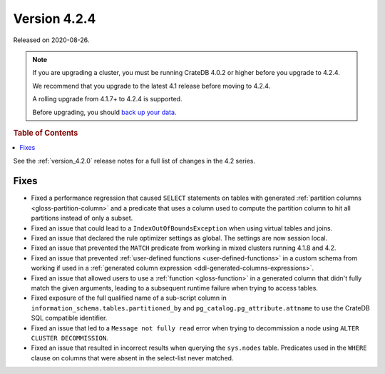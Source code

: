 .. _version_4.2.4:

=============
Version 4.2.4
=============

Released on 2020-08-26.

.. NOTE::

    If you are upgrading a cluster, you must be running CrateDB 4.0.2 or higher
    before you upgrade to 4.2.4.

    We recommend that you upgrade to the latest 4.1 release before moving to
    4.2.4.

    A rolling upgrade from 4.1.7+ to 4.2.4 is supported.

    Before upgrading, you should `back up your data`_.

.. _back up your data: https://crate.io/docs/crate/reference/en/latest/admin/snapshots.html

.. rubric:: Table of Contents

.. contents::
   :local:

See the :ref:`version_4.2.0` release notes for a full list of changes in the
4.2 series.


Fixes
=====

- Fixed a performance regression that caused ``SELECT`` statements on tables
  with generated :ref:`partition columns <gloss-partition-column>` and a
  predicate that uses a column used to compute the partition column to hit all
  partitions instead of only a subset.

- Fixed an issue that could lead to a ``IndexOutOfBoundsException`` when using
  virtual tables and joins.

- Fixed an issue that declared the rule optimizer settings as global. The
  settings are now session local.

- Fixed an issue that prevented the ``MATCH`` predicate from working in mixed
  clusters running 4.1.8 and 4.2.

- Fixed an issue that prevented :ref:`user-defined functions
  <user-defined-functions>` in a custom schema from working if used in a
  :ref:`generated column expression <ddl-generated-columns-expressions>`.

- Fixed an issue that allowed users to use a :ref:`function <gloss-function>`
  in a generated column that didn't fully match the given arguments, leading to
  a subsequent runtime failure when trying to access tables.

- Fixed exposure of the full qualified name of a sub-script column in
  ``information_schema.tables.partitioned_by`` and
  ``pg_catalog.pg_attribute.attname`` to use the CrateDB SQL compatible
  identifier.

- Fixed an issue that led to a ``Message not fully read`` error when trying to
  decommission a node using ``ALTER CLUSTER DECOMMISSION``.

- Fixed an issue that resulted in incorrect results when querying the
  ``sys.nodes`` table. Predicates used in the ``WHERE`` clause on columns that
  were absent in the select-list never matched.
